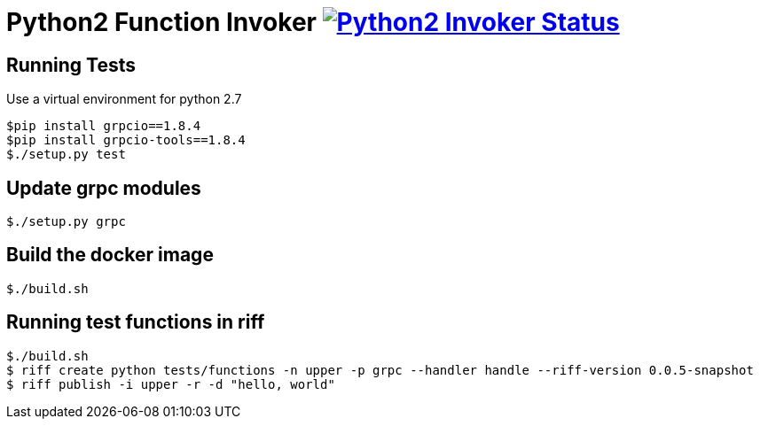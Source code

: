= Python2 Function Invoker image:https://ci.projectriff.io/api/v1/teams/main/pipelines/riff/jobs/build-python2-function-invoker-container/badge[Python2 Invoker Status, link=https://ci.projectriff.io/teams/main/pipelines/riff/jobs/build-python2-function-invoker-containe/builds/latest]

== Running Tests

Use a virtual environment for python 2.7

```
$pip install grpcio==1.8.4
$pip install grpcio-tools==1.8.4
$./setup.py test
```

== Update grpc modules

```
$./setup.py grpc
```

== Build the docker image
```
$./build.sh
```

== Running test functions in riff
```
$./build.sh
$ riff create python tests/functions -n upper -p grpc --handler handle --riff-version 0.0.5-snapshot
$ riff publish -i upper -r -d "hello, world"
```

